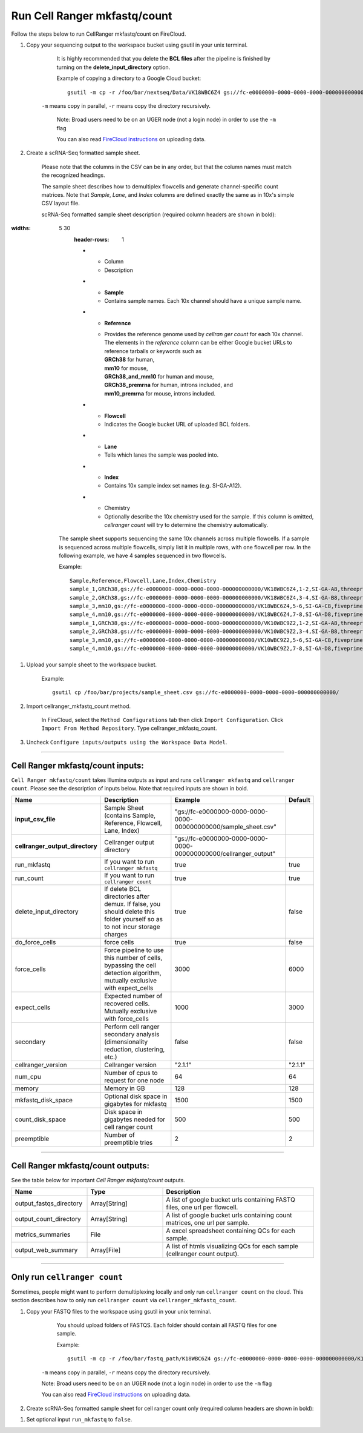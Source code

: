 Run Cell Ranger mkfastq/count
-----------------------------

Follow the steps below to run CellRanger mkfastq/count on FireCloud.

#. Copy your sequencing output to the workspace bucket using gsutil in your unix terminal. 

	It is highly recommended that you delete the **BCL files** after the pipeline is finished by turning on the **delete_input_directory** option.
    
	Example of copying a directory to a Google Cloud bucket::

		gsutil -m cp -r /foo/bar/nextseq/Data/VK18WBC6Z4 gs://fc-e0000000-0000-0000-0000-000000000000/VK18WBC6Z4
    
    ``-m`` means copy in parallel, ``-r`` means copy the directory recursively.
    
	Note: Broad users need to be on an UGER node (not a login node) in order to use the ``-m`` flag
    
	You can also read `FireCloud instructions`_ on uploading data.

#. Create a scRNA-Seq formatted sample sheet. 

	Please note that the columns in the CSV can be in any order, but that the column names must match the recognized headings.

	The sample sheet describes how to demultiplex flowcells and generate channel-specific count matrices. Note that *Sample*, *Lane*, and *Index* columns are defined exactly the same as in 10x's simple CSV layout file.

	scRNA-Seq formatted sample sheet description (required column headers are shown in bold):

	.. list-table::
:widths: 5 30
		:header-rows: 1

    		* - Column
    		  - Description
    		* - **Sample**
		  - Contains sample names. Each 10x channel should have a unique sample name.
		* - **Reference**
		  - | Provides the reference genome used by *cellran ger count* for each 10x channel. 
		    | The elements in the *reference* column can be either Google bucket URLs to reference tarballs or keywords such as
		    | **GRCh38** for human, 
		    | **mm10** for mouse, 
		    | **GRCh38_and_mm10** for human and mouse,
		    | **GRCh38_premrna** for human, introns included, and
		    | **mm10_premrna** for mouse, introns included.
		* - **Flowcell**
		  - Indicates the Google bucket URL of uploaded BCL folders.
		* - **Lane**
		  - Tells which lanes the sample was pooled into.
		* - **Index**
		  - Contains 10x sample index set names (e.g. SI-GA-A12).
		* - Chemistry
		  - Optionally describe the 10x chemistry used for the sample. If this column is omitted, *cellranger count* will try to determine the chemistry automatically.

	The sample sheet supports sequencing the same 10x channels across multiple flowcells. If a sample is sequenced across multiple flowcells, simply list it in multiple rows, with one flowcell per row. In the following example, we have 4 samples sequenced in two flowcells.

	Example::
   
		Sample,Reference,Flowcell,Lane,Index,Chemistry
		sample_1,GRCh38,gs://fc-e0000000-0000-0000-0000-000000000000/VK18WBC6Z4,1-2,SI-GA-A8,threeprime
		sample_2,GRCh38,gs://fc-e0000000-0000-0000-0000-000000000000/VK18WBC6Z4,3-4,SI-GA-B8,threeprime
		sample_3,mm10,gs://fc-e0000000-0000-0000-0000-000000000000/VK18WBC6Z4,5-6,SI-GA-C8,fiveprime
		sample_4,mm10,gs://fc-e0000000-0000-0000-0000-000000000000/VK18WBC6Z4,7-8,SI-GA-D8,fiveprime
		sample_1,GRCh38,gs://fc-e0000000-0000-0000-0000-000000000000/VK10WBC9Z2,1-2,SI-GA-A8,threeprime
		sample_2,GRCh38,gs://fc-e0000000-0000-0000-0000-000000000000/VK10WBC9Z2,3-4,SI-GA-B8,threeprime
		sample_3,mm10,gs://fc-e0000000-0000-0000-0000-000000000000/VK10WBC9Z2,5-6,SI-GA-C8,fiveprime
		sample_4,mm10,gs://fc-e0000000-0000-0000-0000-000000000000/VK10WBC9Z2,7-8,SI-GA-D8,fiveprime


#. Upload your sample sheet to the workspace bucket.

	Example::

		gsutil cp /foo/bar/projects/sample_sheet.csv gs://fc-e0000000-0000-0000-0000-000000000000/


#. Import cellranger_mkfastq_count method.

	In FireCloud, select the ``Method Configurations`` tab then click ``Import Configuration``. Click ``Import From Method Repository``. Type cellranger_mkfastq_count.

#. Uncheck ``Configure inputs/outputs using the Workspace Data Model``.


---------------------------------

Cell Ranger mkfastq/count inputs:
^^^^^^^^^^^^^^^^^^^^^^^^^^^^^^^^^

``Cell Ranger mkfastq/count`` takes Illumina outputs as input and runs ``cellranger mkfastq`` and ``cellranger count``. Please see the description of inputs below. Note that required inputs are shown in bold.

.. list-table::
	:widths: 5 30 30 5
	:header-rows: 1

    	* - Name
    	  - Description
    	  - Example
    	  - Default
    	* - **input_csv_file**
	  - Sample Sheet (contains Sample, Reference, Flowcell, Lane, Index)
	  - "gs://fc-e0000000-0000-0000-0000-000000000000/sample_sheet.csv"
	  - 
	* - **cellranger_output_directory**
	  - Cellranger output directory
	  - "gs://fc-e0000000-0000-0000-0000-000000000000/cellranger_output"
	  -
	* - run_mkfastq
	  - If you want to run ``cellranger mkfastq``
	  - true
	  - true
	* - run_count
	  - If you want to run ``cellranger count``
	  - true
	  - true
	* - delete_input_directory
	  - If delete BCL directories after demux. If false, you should delete this folder yourself so as to not incur storage charges 
	  - true
	  - false
	* - do_force_cells
	  - force cells
	  - true
	  - false
	* - force_cells
	  - Force pipeline to use this number of cells, bypassing the cell detection algorithm, mutually exclusive with expect_cells
	  - 3000
	  - 6000
	* - expect_cells
	  - Expected number of recovered cells. Mutually exclusive with force_cells
	  - 1000
	  - 3000
	* - secondary
	  - Perform cell ranger secondary analysis (dimensionality reduction, clustering, etc.)
	  - false
	  - false
	* - cellranger_version
	  - Cellranger version
	  - "2.1.1"
	  - "2.1.1"
	* - num_cpu
	  - Number of cpus to request for one node
	  - 64
	  - 64
	* - memory
	  - Memory in GB
	  - 128
	  - 128
	* - mkfastq_disk_space
	  - Optional disk space in gigabytes for mkfastq
	  - 1500
	  - 1500
	* - count_disk_space
	  - Disk space in gigabytes needed for cell ranger count
	  - 500
	  - 500
	* - preemptible
	  - Number of preemptible tries
	  - 2
	  - 2

---------------------------------

Cell Ranger mkfastq/count outputs:
^^^^^^^^^^^^^^^^^^^^^^^^^^^^^^^^^^

See the table below for important *Cell Ranger mkfastq/count* outputs.


.. list-table::
	:widths: 5 5 10
	:header-rows: 1

    	* - Name
    	  - Type
    	  - Description
    	* - output_fastqs_directory
    	  - Array[String]
    	  - A list of google bucket urls containing FASTQ files, one url per flowcell.
    	* - output_count_directory
    	  - Array[String]
    	  - A list of google bucket urls containing count matrices, one url per sample.
    	* - metrics_summaries
    	  - File
    	  - A excel spreadsheet containing QCs for each sample.
    	* - output_web_summary
    	  - Array[File]
    	  - A list of htmls visualizing QCs for each sample (cellranger count output).

---------------------------------

Only run ``cellranger count``
^^^^^^^^^^^^^^^^^^^^^^^^^^^^^

Sometimes, people might want to perform demultiplexing locally and only run ``cellranger count`` on the cloud. This section describes how to only run ``cellranger count``  via ``cellranger_mkfastq_count``.

#. Copy your FASTQ files to the workspace using gsutil in your unix terminal. 

	You should upload folders of FASTQS. Each folder should contain all FASTQ files for one sample.

	Example::

		gsutil -m cp -r /foo/bar/fastq_path/K18WBC6Z4 gs://fc-e0000000-0000-0000-0000-000000000000/K18WBC6Z4_fastq

    ``-m`` means copy in parallel, ``-r`` means copy the directory recursively.
    
    Note: Broad users need to be on an UGER node (not a login node) in order to use the ``-m`` flag
    
    You can also read `FireCloud instructions`_ on uploading data.

#. Create scRNA-Seq formatted sample sheet for cell ranger count only (required column headers are shown in bold):

.. list-table::
	:widths: 5 30
	:header-rows: 1
    	* - Column
    	  - Description
    	* - **Sample**
  	- Contains sample names. Each 10x channel should have a unique sample name.
	* - **Reference**
	  - | Provides the reference genome used by *cellranger count*.
		| The elements in the *reference* column can be either Google bucket URLs to reference tarballs or keywords such as
		| **GRCh38** for human,
		| **mm10** for mouse,
		| **GRCh38_and_mm10** for human and mouse,
		| **GRCh38_premrna** for human, introns included, and
		| **mm10_premrna** for mouse, introns included.
	* - **Flowcell**
	  - Indicates the Google bucket URL of the uploaded FASTQ folders. The full path to the FASTQ files is FlowCell/Sample
	* - Chemistry
	  - Optionally describe the 10x chemistry used for the sample. If this column is omitted, *cellranger count* will try to determine the chemistry automatically.


	In the following example sample_1 is sequenced on 2 flowcells. The FASTQ files for flowcell_1 are located at gs://fc-e0000000-0000-0000-0000-000000000000/flowcell_1/sample_1
	while the FASTQ files for flowcell_2 are located at gs://fc-e0000000-0000-0000-0000-000000000000/flowcell_2_sample1 ::

		Sample,Reference,Flowcell
		sample_1,GRCh38,gs://fc-e0000000-0000-0000-0000-000000000000/flowcell_1
		sample_1,GRCh38,gs://fc-e0000000-0000-0000-0000-000000000000/flowcell_2

#. Set optional input ``run_mkfastq`` to ``false``.

.. _FireCloud instructions: https://software.broadinstitute.org/firecloud/documentation/article?id=10574
